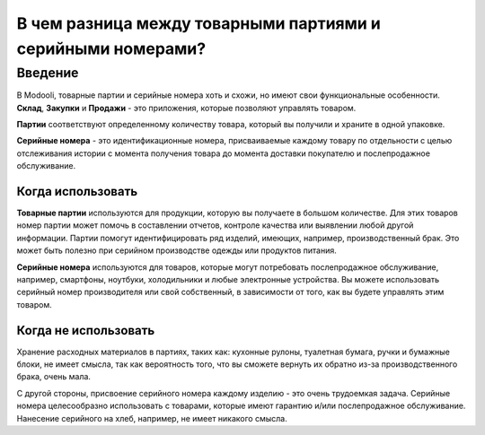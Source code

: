 ============================================================
В чем разница между товарными партиями и серийными номерами?
============================================================

Введение
========

В Modooli, товарные партии и серийные номера хоть и схожи, но имеют свои функциональные особенности.
**Склад**, **Закупки** и **Продажи** - это приложения, которые позволяют управлять товаром.

**Партии** соответствуют определенному количеству товара, который вы получили и храните
в одной упаковке.

**Серийные номера** - это идентификационные номера, присваиваемые каждому товару по отдельности c целью
отслеживания истории с момента получения товара до момента
доставки покупателю и послепродажное обслуживание.

Когда использовать
------------------

**Товарные партии** используются для продукции, которую вы получаете в большом количестве.
Для этих товаров номер партии может помочь в составлении отчетов, контроле качества или выявлении любой
другой информации. Партии помогут идентифицировать ряд изделий, имеющих, например, производственный брак.
Это может быть полезно при серийном производстве
одежды или продуктов питания.

**Серийные номера** используются для товаров, которые могут потребовать послепродажное обслуживание, например,
смартфоны, ноутбуки, холодильники и любые электронные устройства.
Вы можете использовать серийный номер производителя или свой собственный,
в зависимости от того, как вы будете управлять этим товаром.

Когда не использовать
---------------------

Хранение расходных материалов в партиях, таких как: кухонные рулоны, туалетная бумага, ручки и
бумажные блоки, не имеет смысла, так как вероятность того,
что вы сможете вернуть их обратно из-за производственного брака, очень мала.

С другой стороны, присвоение серийного номера каждому изделию - это очень
трудоемкая задача. Серийные номера целесообразно использовать с товарами,
которые имеют гарантию и/или послепродажное обслуживание. Нанесение серийного
на хлеб, например, не имеет никакого смысла.

.. seealso::
    * :doc:`serial_numbers`
    * :doc:`lots`